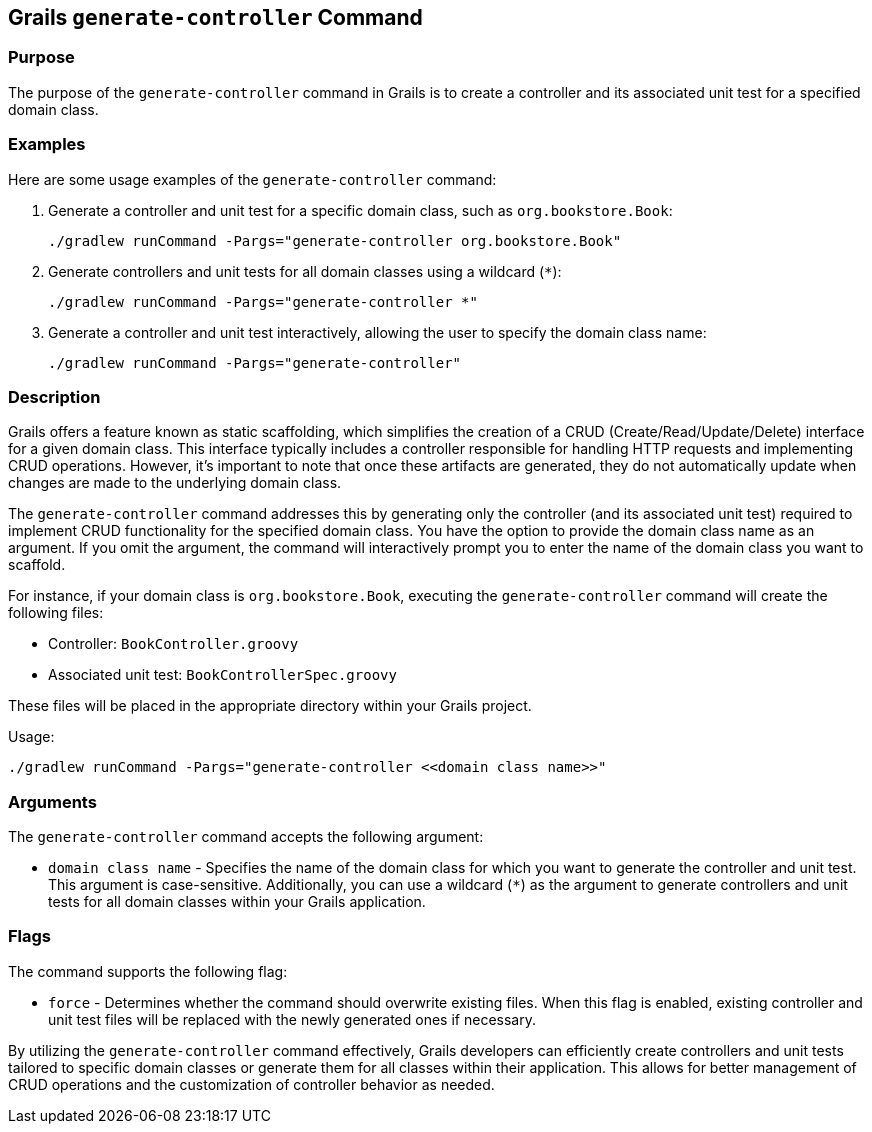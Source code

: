 == Grails `generate-controller` Command

=== Purpose

The purpose of the `generate-controller` command in Grails is to create a controller and its associated unit test for a specified domain class.

=== Examples

Here are some usage examples of the `generate-controller` command:

1. Generate a controller and unit test for a specific domain class, such as `org.bookstore.Book`:
+
[source,shell]
----
./gradlew runCommand -Pargs="generate-controller org.bookstore.Book"
----

2. Generate controllers and unit tests for all domain classes using a wildcard (`*`):
+
[source,shell]
----
./gradlew runCommand -Pargs="generate-controller *"
----

3. Generate a controller and unit test interactively, allowing the user to specify the domain class name:
+
[source,shell]
----
./gradlew runCommand -Pargs="generate-controller"
----

=== Description

Grails offers a feature known as static scaffolding, which simplifies the creation of a CRUD (Create/Read/Update/Delete) interface for a given domain class. This interface typically includes a controller responsible for handling HTTP requests and implementing CRUD operations. However, it's important to note that once these artifacts are generated, they do not automatically update when changes are made to the underlying domain class.

The `generate-controller` command addresses this by generating only the controller (and its associated unit test) required to implement CRUD functionality for the specified domain class. You have the option to provide the domain class name as an argument. If you omit the argument, the command will interactively prompt you to enter the name of the domain class you want to scaffold.

For instance, if your domain class is `org.bookstore.Book`, executing the `generate-controller` command will create the following files:

- Controller: `BookController.groovy`
- Associated unit test: `BookControllerSpec.groovy`

These files will be placed in the appropriate directory within your Grails project.

Usage:
[source,shell]
----
./gradlew runCommand -Pargs="generate-controller <<domain class name>>"
----

=== Arguments

The `generate-controller` command accepts the following argument:

* `domain class name` - Specifies the name of the domain class for which you want to generate the controller and unit test. This argument is case-sensitive. Additionally, you can use a wildcard (`*`) as the argument to generate controllers and unit tests for all domain classes within your Grails application.

=== Flags

The command supports the following flag:

* `force` - Determines whether the command should overwrite existing files. When this flag is enabled, existing controller and unit test files will be replaced with the newly generated ones if necessary.

By utilizing the `generate-controller` command effectively, Grails developers can efficiently create controllers and unit tests tailored to specific domain classes or generate them for all classes within their application. This allows for better management of CRUD operations and the customization of controller behavior as needed.
